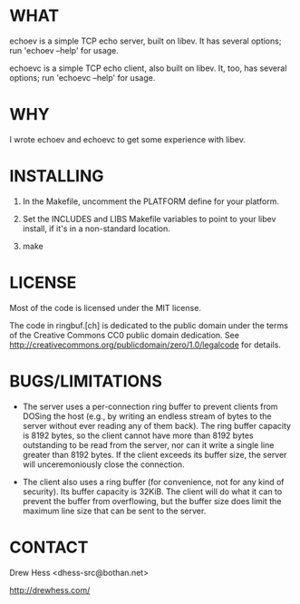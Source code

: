 * WHAT
  echoev is a simple TCP echo server, built on libev. It has several
  options; run 'echoev --help' for usage.

  echoevc is a simple TCP echo client, also built on libev. It, too,
  has several options; run 'echoevc --help' for usage.

* WHY
  I wrote echoev and echoevc to get some experience with libev.

* INSTALLING
  1. In the Makefile, uncomment the PLATFORM define for your platform.

  2. Set the INCLUDES and LIBS Makefile variables to point to your
     libev install, if it's in a non-standard location.

  3. make

* LICENSE
  Most of the code is licensed under the MIT license.

  The code in ringbuf.[ch] is dedicated to the public domain under the
  terms of the Creative Commons CC0 public domain dedication. See
  http://creativecommons.org/publicdomain/zero/1.0/legalcode for
  details.

* BUGS/LIMITATIONS
  - The server uses a per-connection ring buffer to prevent clients
    from DOSing the host (e.g., by writing an endless stream of bytes
    to the server without ever reading any of them back). The ring
    buffer capacity is 8192 bytes, so the client cannot have more than
    8192 bytes outstanding to be read from the server, nor can it
    write a single line greater than 8192 bytes. If the client exceeds
    its buffer size, the server will unceremoniously close the
    connection.

  - The client also uses a ring buffer (for convenience, not for any
    kind of security). Its buffer capacity is 32KiB. The client will
    do what it can to prevent the buffer from overflowing, but the
    buffer size does limit the maximum line size that can be sent to
    the server.

* CONTACT
  Drew Hess <dhess-src@bothan.net>

  http://drewhess.com/
